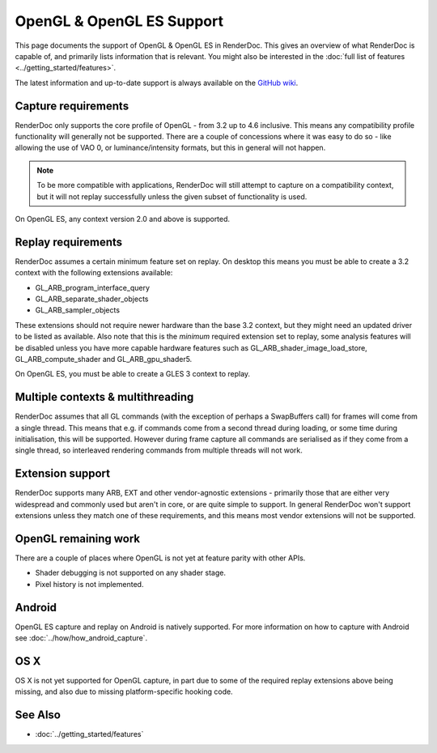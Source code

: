OpenGL & OpenGL ES Support
==========================

This page documents the support of OpenGL & OpenGL ES in RenderDoc. This gives an overview of what RenderDoc is capable of, and primarily lists information that is relevant. You might also be interested in the :doc:`full list of features <../getting_started/features>`.

The latest information and up-to-date support is always available on the `GitHub wiki <https://github.com/baldurk/renderdoc/wiki/OpenGL>`_.

Capture requirements
--------------------

RenderDoc only supports the core profile of OpenGL - from 3.2 up to 4.6 inclusive. This means any compatibility profile functionality will generally not be supported. There are a couple of concessions where it was easy to do so - like allowing the use of VAO 0, or luminance/intensity formats, but this in general will not happen.

.. note::

   To be more compatible with applications, RenderDoc will still attempt to capture on a compatibility context, but it will not replay successfully unless the given subset of functionality is used.

On OpenGL ES, any context version 2.0 and above is supported.

Replay requirements
-------------------

RenderDoc assumes a certain minimum feature set on replay. On desktop this means you must be able to create a 3.2 context with the following extensions available:

* GL_ARB_program_interface_query
* GL_ARB_separate_shader_objects
* GL_ARB_sampler_objects

These extensions should not require newer hardware than the base 3.2 context, but they might need an updated driver to be listed as available. Also note that this is the *minimum* required extension set to replay, some analysis features will be disabled unless you have more capable hardware features such as GL_ARB_shader_image_load_store, GL_ARB_compute_shader and GL_ARB_gpu_shader5.

On OpenGL ES, you must be able to create a GLES 3 context to replay.

Multiple contexts & multithreading
----------------------------------

RenderDoc assumes that all GL commands (with the exception of perhaps a SwapBuffers call) for frames will come from a single thread. This means that e.g. if commands come from a second thread during loading, or some time during initialisation, this will be supported. However during frame capture all commands are serialised as if they come from a single thread, so interleaved rendering commands from multiple threads will not work.

Extension support
-----------------

RenderDoc supports many ARB, EXT and other vendor-agnostic extensions - primarily those that are either very widespread and commonly used but aren't in core, or are quite simple to support. In general RenderDoc won't support extensions unless they match one of these requirements, and this means most vendor extensions will not be supported.

OpenGL remaining work
---------------------

There are a couple of places where OpenGL is not yet at feature parity with other APIs.

* Shader debugging is not supported on any shader stage.
* Pixel history is not implemented.

Android
-------

OpenGL ES capture and replay on Android is natively supported. For more information on how to capture with Android see :doc:`../how/how_android_capture`.

OS X
----

OS X is not yet supported for OpenGL capture, in part due to some of the required replay extensions above being missing, and also due to missing platform-specific hooking code.

See Also
--------

* :doc:`../getting_started/features`
